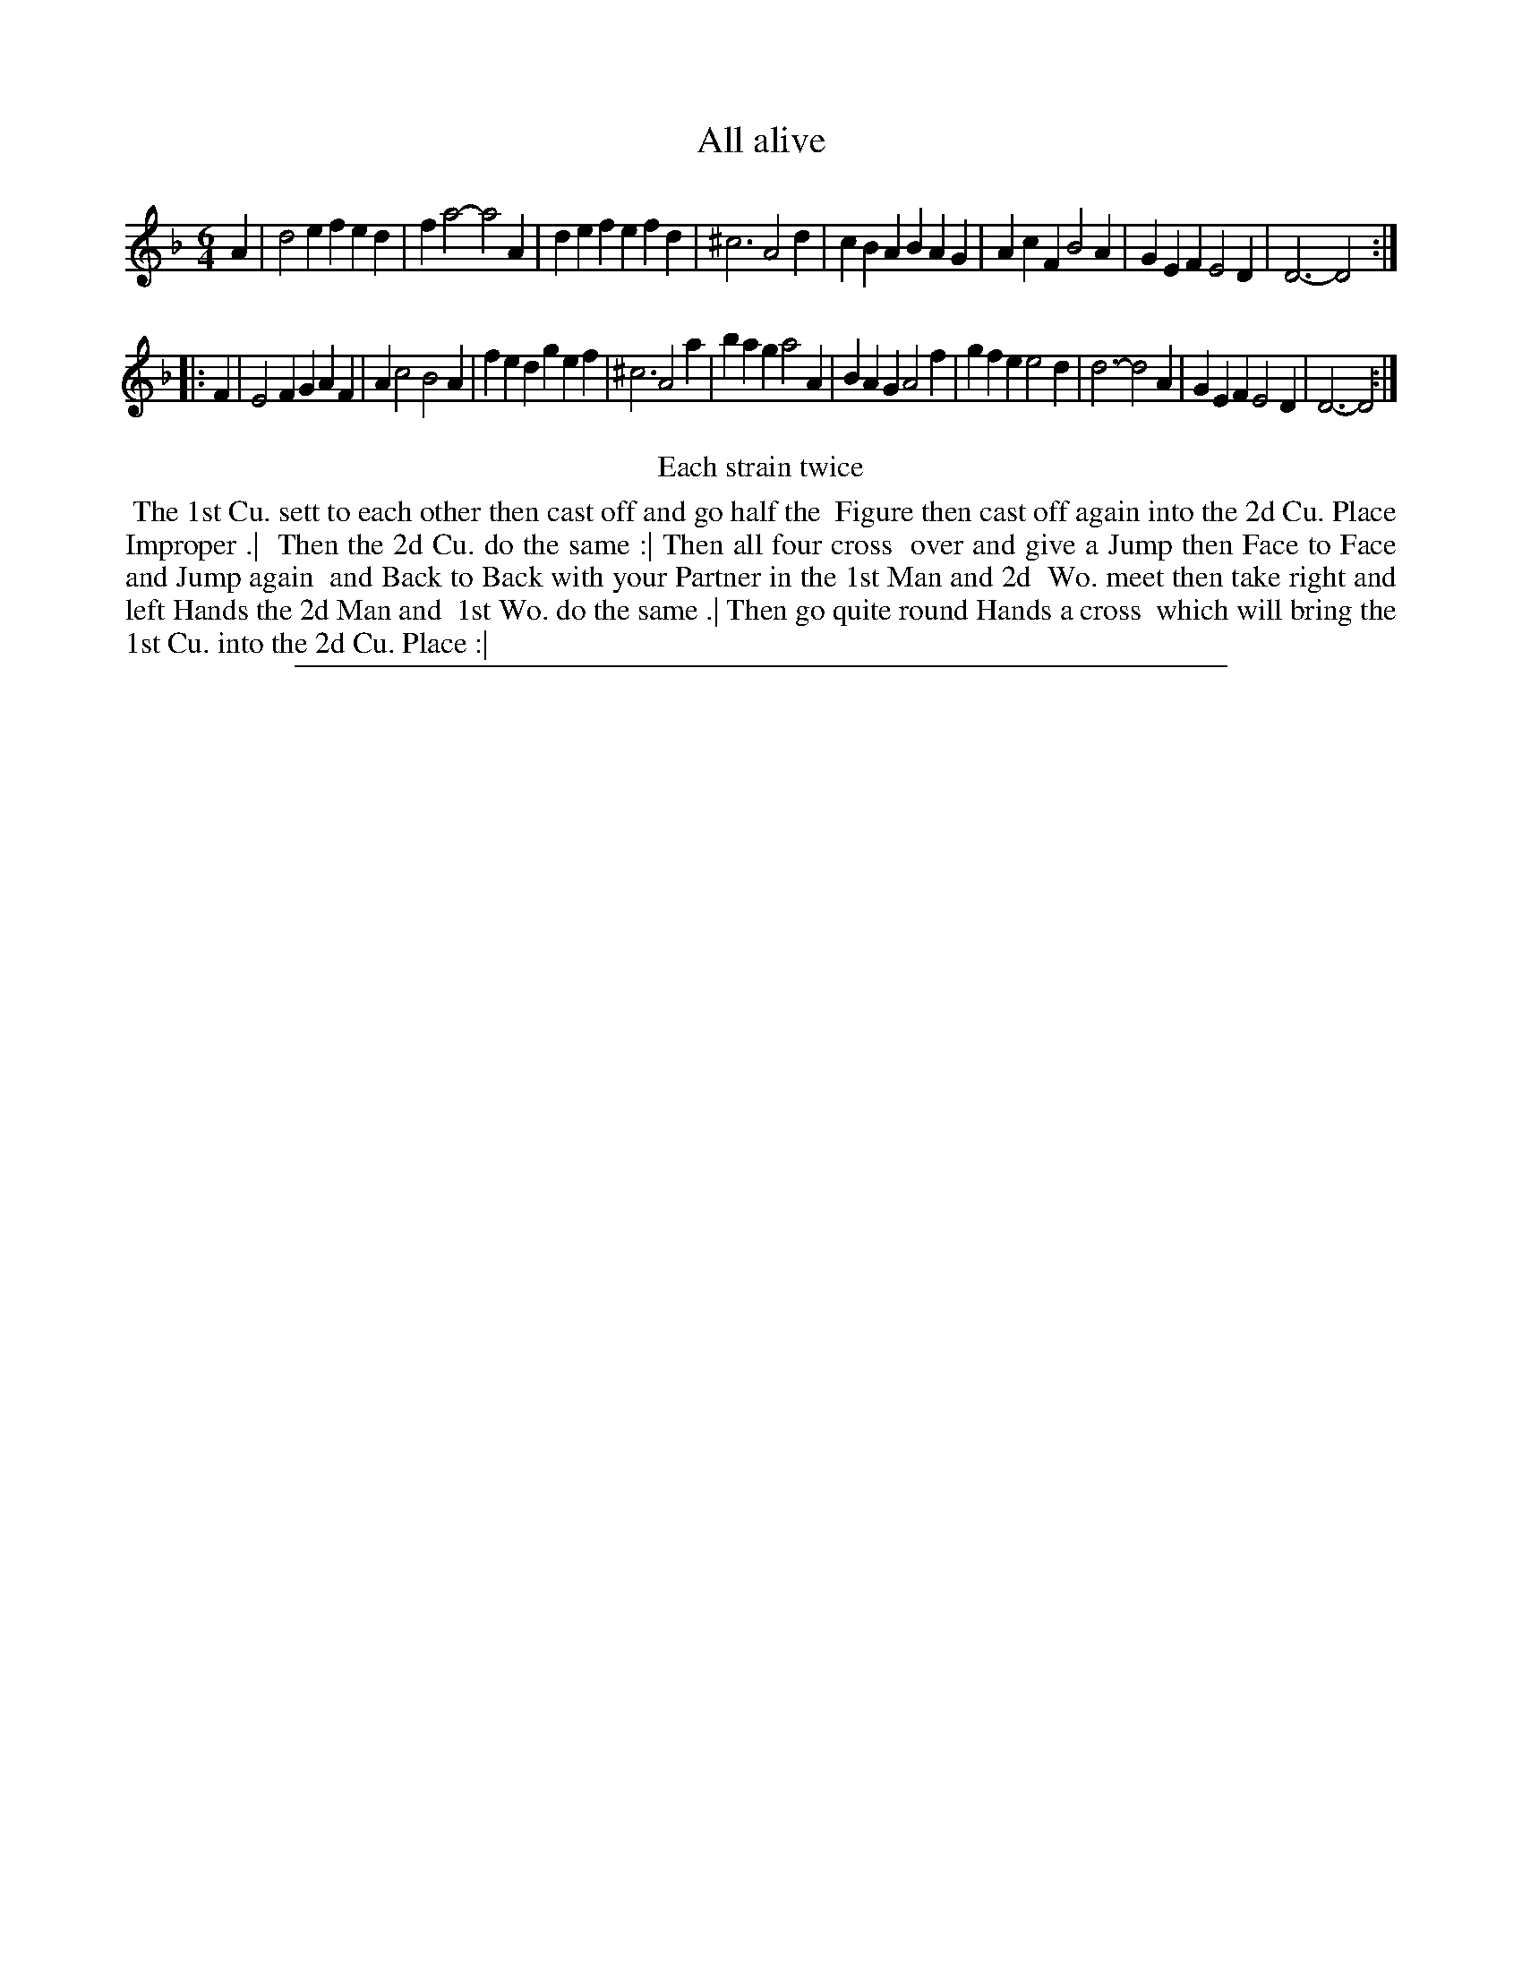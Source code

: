 X: 1
T: All alive
%R: jig
B: "The Compleat Country Dancing-Master" printed by John Walsh, London ca. 1740
S: 6: CCDM2 http://imslp.org/wiki/The_Compleat_Country_Dancing-Master_(Various) V.2 (140)
Z: 2013 John Chambers <jc:trillian.mit.edu>
N: Repeats added to satisfy the "Each strain twice" instruction.
N: The second strain is 10 bars long.
M: 6/4
L: 1/4
K: Dm
% - - - - - - - - - - - - - - - - - - - - - - - - -
A |\
d2e fed | fa2- a2A | def efd | ^c3 A2d |\
cBA BAG | AcF B2A | GEF E2D | D3- D2 :|
|: F |\
E2F GAF | Ac2 B2A | fed gef | ^c3 A2a |\
bag a2A | BAG A2f | gfe e2d | d3- d2A |\
GEF E2D | D3- D2 :|
% - - - - - - - - - - - - - - - - - - - - - - - - -
%%center Each strain twice
% - - - - - - - - - - Dance description: - - - - - - - - - -
%%begintext align
%% The 1st Cu. sett to each other then cast off and go half the
%% Figure then cast off again into the 2d Cu. Place Improper .|
%% Then the 2d Cu. do the same :| Then all four cross
%% over and give a Jump then Face to Face and Jump again
%% and Back to Back with your Partner in the 1st Man and 2d
%% Wo. meet then take right and left Hands the 2d Man and
%% 1st Wo. do the same .| Then go quite round Hands a cross
%% which will bring the 1st Cu. into the 2d Cu. Place :|
%%endtext
%%sep 1 8 500
